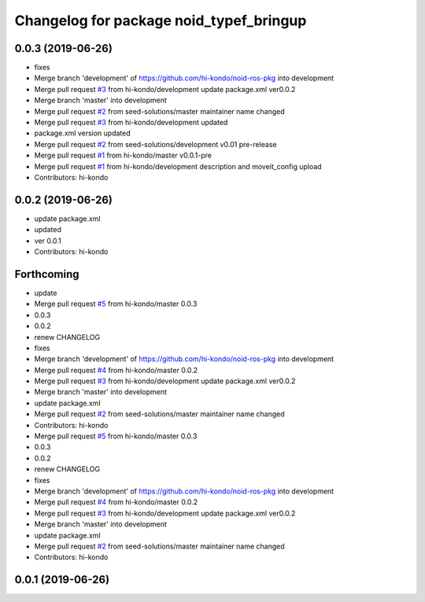 ^^^^^^^^^^^^^^^^^^^^^^^^^^^^^^^^^^^^^^^^
Changelog for package noid_typef_bringup
^^^^^^^^^^^^^^^^^^^^^^^^^^^^^^^^^^^^^^^^

0.0.3 (2019-06-26)
------------------
* fixes
* Merge branch 'development' of https://github.com/hi-kondo/noid-ros-pkg into development
* Merge pull request `#3 <https://github.com/hi-kondo/noid-ros-pkg/issues/3>`_ from hi-kondo/development
  update package.xml ver0.0.2
* Merge branch 'master' into development
* Merge pull request `#2 <https://github.com/hi-kondo/noid-ros-pkg/issues/2>`_ from seed-solutions/master
  maintainer name changed
* Merge pull request `#3 <https://github.com/hi-kondo/noid-ros-pkg/issues/3>`_ from hi-kondo/development
  updated
* package.xml version updated
* Merge pull request `#2 <https://github.com/hi-kondo/noid-ros-pkg/issues/2>`_ from seed-solutions/development
  v0.01 pre-release
* Merge pull request `#1 <https://github.com/hi-kondo/noid-ros-pkg/issues/1>`_ from hi-kondo/master
  v0.0.1-pre
* Merge pull request `#1 <https://github.com/hi-kondo/noid-ros-pkg/issues/1>`_ from hi-kondo/development
  description and moveit_config upload
* Contributors: hi-kondo

0.0.2 (2019-06-26)
------------------
* update package.xml
* updated
* ver 0.0.1
* Contributors: hi-kondo

Forthcoming
-----------
* update
* Merge pull request `#5 <https://github.com/seed-solutions/noid_ros_pkg/issues/5>`_ from hi-kondo/master
  0.0.3
* 0.0.3
* 0.0.2
* renew CHANGELOG
* fixes
* Merge branch 'development' of https://github.com/hi-kondo/noid-ros-pkg into development
* Merge pull request `#4 <https://github.com/seed-solutions/noid_ros_pkg/issues/4>`_ from hi-kondo/master
  0.0.2
* Merge pull request `#3 <https://github.com/seed-solutions/noid_ros_pkg/issues/3>`_ from hi-kondo/development
  update package.xml ver0.0.2
* Merge branch 'master' into development
* update package.xml
* Merge pull request `#2 <https://github.com/seed-solutions/noid_ros_pkg/issues/2>`_ from seed-solutions/master
  maintainer name changed
* Contributors: hi-kondo

* Merge pull request `#5 <https://github.com/seed-solutions/noid_ros_pkg/issues/5>`_ from hi-kondo/master
  0.0.3
* 0.0.3
* 0.0.2
* renew CHANGELOG
* fixes
* Merge branch 'development' of https://github.com/hi-kondo/noid-ros-pkg into development
* Merge pull request `#4 <https://github.com/seed-solutions/noid_ros_pkg/issues/4>`_ from hi-kondo/master
  0.0.2
* Merge pull request `#3 <https://github.com/seed-solutions/noid_ros_pkg/issues/3>`_ from hi-kondo/development
  update package.xml ver0.0.2
* Merge branch 'master' into development
* update package.xml
* Merge pull request `#2 <https://github.com/seed-solutions/noid_ros_pkg/issues/2>`_ from seed-solutions/master
  maintainer name changed
* Contributors: hi-kondo

0.0.1 (2019-06-26)
------------------

